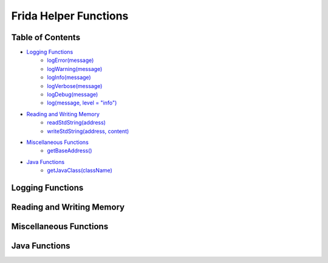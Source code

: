 Frida Helper Functions
======================

Table of Contents
-----------------

* `Logging Functions <#id1>`_
    * `logError(message) <#function-logError>`_
    * `logWarning(message) <#function-logWarning>`_
    * `logInfo(message) <#function-logInfo>`_
    * `logVerbose(message) <#function-logVerbose>`_
    * `logDebug(message) <#function-logDebug>`_
    * `log(message, level = "info") <#function-log>`_

* `Reading and Writing Memory <#id2>`_
    * `readStdString(address) <#function-readStdString>`_
    * `writeStdString(address, content) <#function-writeStdString>`_
* `Miscellaneous Functions <#id3>`_
    * `getBaseAddress() <#function-getBaseAddress>`_
* `Java Functions <#id4>`_
    * `getJavaClass(className) <#function-getJavaClass>`_

Logging Functions
-----------------

.. js:function:: function logError(message)
    
        Logs a message to the console and to the Android logcat with the level "error".
    
        :param message: The message to log.
        :type message: str

        Source code:

        .. code-block:: javascript

            function logError(message) {
                Java.perform(function () {
                    var Log = Java.use("android.util.Log");
                    Log.e("tbcml", message);
                    console.error(message);
                });
            }

.. js:function:: function logWarning(message)

    Logs a message to the console and to the Android logcat with the level "warning".

    :param message: The message to log.
    :type message: str

    Source code:

    .. code-block:: javascript

        function logWarning(message) {
            Java.perform(function () {
                var Log = Java.use("android.util.Log");
                Log.w("tbcml", message);
                console.warn(message);
            });
        }

.. js:function:: function logInfo(message)

    Logs a message to the console and to the Android logcat with the level "info".

    :param message: The message to log.
    :type message: str

    Source code:

    .. code-block:: javascript

        function logInfo(message) {
            Java.perform(function () {
                var Log = Java.use("android.util.Log");
                Log.i("tbcml", message);
                console.info(message);
            });
        }
    
.. js:function:: function logVerbose(message)

    Logs a message to the console and to the Android logcat with the level "verbose".

    :param message: The message to log.
    :type message: str

    Source code:

    .. code-block:: javascript

        function logVerbose(message) {
            Java.perform(function () {
                var Log = Java.use("android.util.Log");
                Log.v("tbcml", message);
                console.log(message);
            });
        }
    
.. js:function:: function logDebug(message)

    Logs a message to the console and to the Android logcat with the level "debug".

    :param message: The message to log.
    :type message: str

    Source code:

    .. code-block:: javascript

        function logDebug(message) {
            Java.perform(function () {
                var Log = Java.use("android.util.Log");
                Log.d("tbcml", message);
                console.log(message);
            });
        }
    
.. js:function:: function log(message, level = "info")

    Logs a message to the console and to the Android logcat with the specified level.

    :param message: The message to log.
    :type message: str
    :param level: The level to log the message with. Defaults to "info".
    :type level: str

    Source code:

    .. code-block:: javascript

        function log(message, level = "info") {
            switch (level) {
                case "error":
                    logError(message);
                    break;
                case "warning":
                    logWarning(message);
                    break;
                case "info":
                    logInfo(message);
                    break;
                case "verbose":
                    logVerbose(message);
                    break;
                case "debug":
                    logDebug(message);
                    break;
                default:
                    logInfo(message);
                    break;
            }
        }

Reading and Writing Memory
--------------------------

.. js:function:: function readStdString(address)

    Reads a std::string from the specified address.

    :param address: The address to read the std::string from.
    :type address: NativePointer
    :returns: The std::string at the specified address.
    :rtype: str

    Source code:

    .. code-block:: javascript

        function readStdString(address) {
            const isTiny = (address.readU8() & 1) === 0;
            if (isTiny) {
                return address.add(1).readUtf8String();
            }

            return address.add(2 * Process.pointerSize).readPointer().readUtf8String();
        }

.. js:function:: function writeStdString(address, content)

    Writes a std::string to the specified address.

    :param address: The address to write the std::string to.
    :type address: NativePointer
    :param content: The std::string to write.
    :type content: str

    Source code:

    .. code-block:: javascript

        function writeStdString(address, content) {
            const isTiny = (address.readU8() & 1) === 0;
            if (isTiny)
                address.add(1).writeUtf8String(content);
            else
                address.add(2 * Process.pointerSize).readPointer().writeUtf8String(content);
        }

Miscellaneous Functions
-----------------------

.. js:function:: function getBaseAddress()

    Gets the base address of the current module offset by 4096 bytes due to libgadget being added.

    :returns: The base address of the current module offset by 4096 bytes.
    :rtype: NativePointer

    Source code:

    .. code-block:: javascript

        function getBaseAddress() {
            return Module.findBaseAddress("libnative-lib.so").add(4096); // offset due to libgadget being added
        }

Java Functions
--------------

.. js:function:: function getJavaClass(className)

    Gets a Java class by name.

    :param className: The name of the class to get.
    :type className: str
    :returns: The Java class.
    :rtype: Java.ClassFactory

    Source code:

    .. code-block:: javascript

        function getJavaClass(className) {
            var classFactory;
            const classLoaders = Java.enumerateClassLoadersSync();
            for (const classLoader in classLoaders) {
                try {
                    classLoaders[classLoader].findClass(className);
                    classFactory = Java.ClassFactory.get(classLoaders[classLoader]);
                    break;
                } catch (e) {
                    continue;
                }
            }
            return classFactory.use(className);
        }
